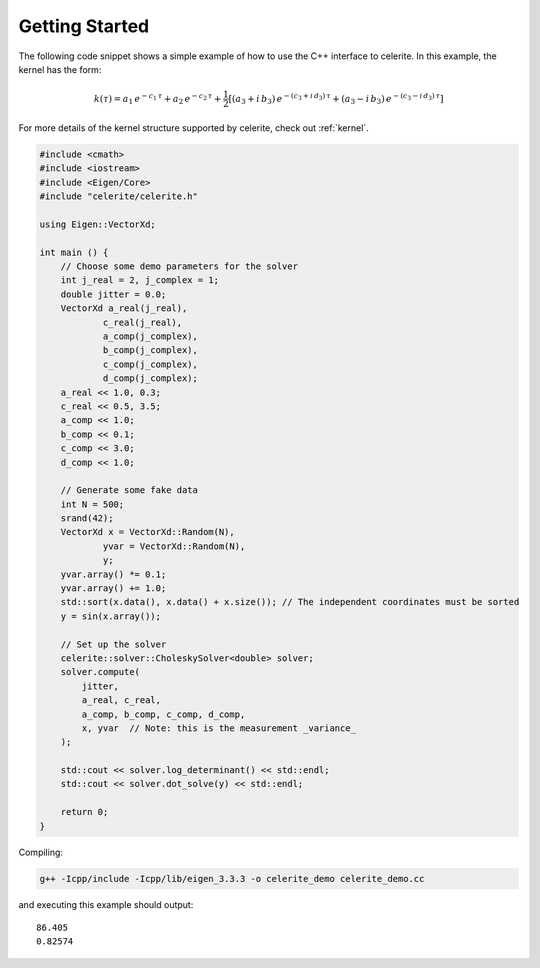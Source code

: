 .. _start:

Getting Started
===============

The following code snippet shows a simple example of how to use the C++
interface to celerite.
In this example, the kernel has the form:

.. math::

    k(\tau) = a_1\,e^{-c_1\,\tau} + a_2\,e^{-c_2\,\tau} +
        \frac{1}{2}\left[
            (a_3 + i\,b_3)\,e^{-(c_3+i\,d_3)\,\tau} +
            (a_3 - i\,b_3)\,e^{-(c_3-i\,d_3)\,\tau}
        \right]

For more details of the kernel structure supported by celerite, check out
:ref:`kernel`.

.. code-block:: cpp

    #include <cmath>
    #include <iostream>
    #include <Eigen/Core>
    #include "celerite/celerite.h"

    using Eigen::VectorXd;

    int main () {
        // Choose some demo parameters for the solver
        int j_real = 2, j_complex = 1;
        double jitter = 0.0;
        VectorXd a_real(j_real),
                c_real(j_real),
                a_comp(j_complex),
                b_comp(j_complex),
                c_comp(j_complex),
                d_comp(j_complex);
        a_real << 1.0, 0.3;
        c_real << 0.5, 3.5;
        a_comp << 1.0;
        b_comp << 0.1;
        c_comp << 3.0;
        d_comp << 1.0;

        // Generate some fake data
        int N = 500;
        srand(42);
        VectorXd x = VectorXd::Random(N),
                yvar = VectorXd::Random(N),
                y;
        yvar.array() *= 0.1;
        yvar.array() += 1.0;
        std::sort(x.data(), x.data() + x.size()); // The independent coordinates must be sorted
        y = sin(x.array());

        // Set up the solver
        celerite::solver::CholeskySolver<double> solver;
        solver.compute(
            jitter,
            a_real, c_real,
            a_comp, b_comp, c_comp, d_comp,
            x, yvar  // Note: this is the measurement _variance_
        );

        std::cout << solver.log_determinant() << std::endl;
        std::cout << solver.dot_solve(y) << std::endl;

        return 0;
    }

Compiling:

.. code-block:: bash

    g++ -Icpp/include -Icpp/lib/eigen_3.3.3 -o celerite_demo celerite_demo.cc

and executing this example should output::

    86.405
    0.82574
